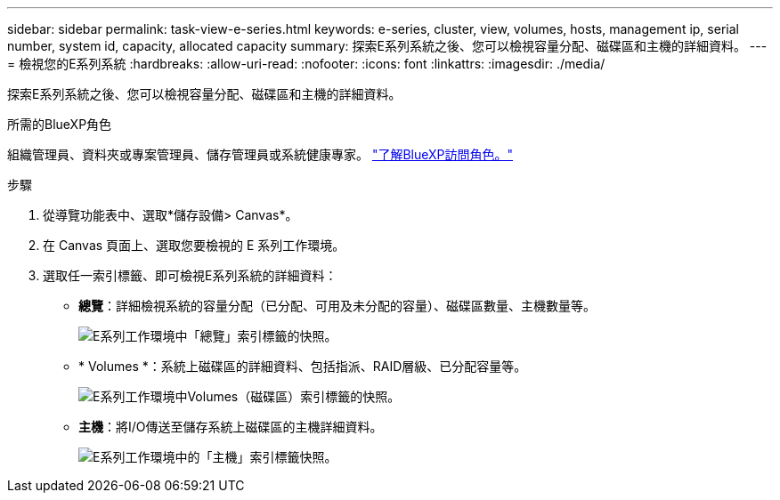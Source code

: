 ---
sidebar: sidebar 
permalink: task-view-e-series.html 
keywords: e-series, cluster, view, volumes, hosts, management ip, serial number, system id, capacity, allocated capacity 
summary: 探索E系列系統之後、您可以檢視容量分配、磁碟區和主機的詳細資料。 
---
= 檢視您的E系列系統
:hardbreaks:
:allow-uri-read: 
:nofooter: 
:icons: font
:linkattrs: 
:imagesdir: ./media/


[role="lead"]
探索E系列系統之後、您可以檢視容量分配、磁碟區和主機的詳細資料。

.所需的BlueXP角色
組織管理員、資料夾或專案管理員、儲存管理員或系統健康專家。 link:https://docs.netapp.com/us-en/bluexp-setup-admin/reference-iam-predefined-roles.html["了解BlueXP訪問角色。"^]

.步驟
. 從導覽功能表中、選取*儲存設備> Canvas*。
. 在 Canvas 頁面上、選取您要檢視的 E 系列工作環境。
. 選取任一索引標籤、即可檢視E系列系統的詳細資料：
+
** *總覽*：詳細檢視系統的容量分配（已分配、可用及未分配的容量）、磁碟區數量、主機數量等。
+
image:screenshot-overview.png["E系列工作環境中「總覽」索引標籤的快照。"]

** * Volumes *：系統上磁碟區的詳細資料、包括指派、RAID層級、已分配容量等。
+
image:screenshot-volumes.png["E系列工作環境中Volumes（磁碟區）索引標籤的快照。"]

** *主機*：將I/O傳送至儲存系統上磁碟區的主機詳細資料。
+
image:screenshot-hosts.png["E系列工作環境中的「主機」索引標籤快照。"]




